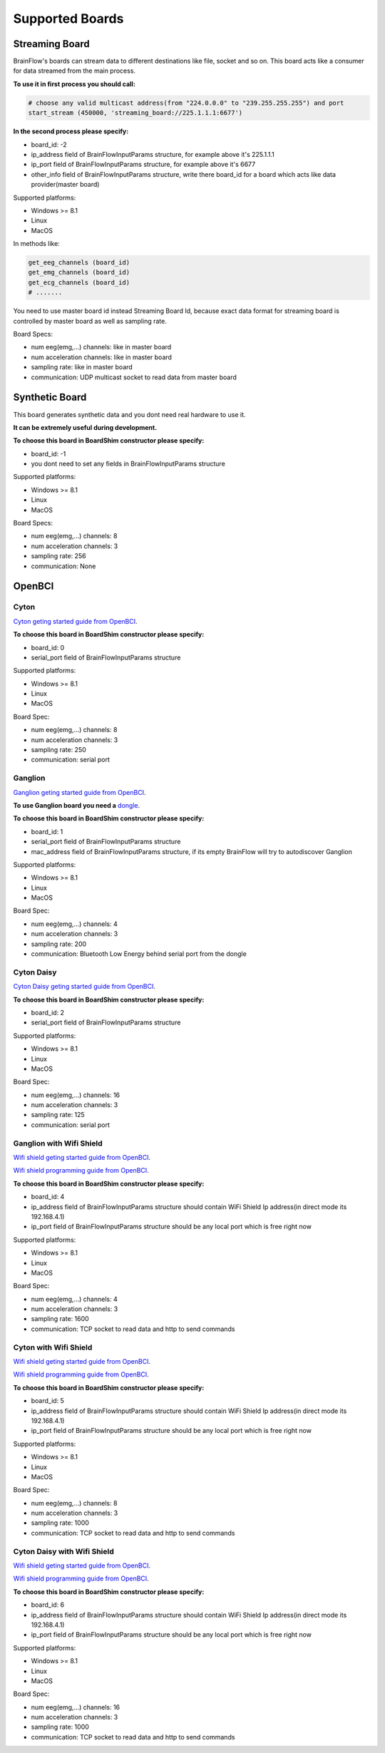 .. _supported-boards-label:

Supported Boards
=================

Streaming Board
------------------

BrainFlow's boards can stream data to different destinations like file, socket and so on. This board acts like a consumer for data streamed from the main process.

**To use it in first process you should call:**

.. code-block:: python

    # choose any valid multicast address(from "224.0.0.0" to "239.255.255.255") and port
    start_stream (450000, 'streaming_board://225.1.1.1:6677')

**In the second process please specify:**

- board_id: -2
- ip_address field of BrainFlowInputParams structure, for example above it's 225.1.1.1
- ip_port field of BrainFlowInputParams structure, for example above it's 6677
- other_info field of BrainFlowInputParams structure, write there board_id for a board which acts like data provider(master board)

Supported platforms:

- Windows >= 8.1
- Linux
- MacOS

In methods like:

.. code-block:: python

   get_eeg_channels (board_id)
   get_emg_channels (board_id)
   get_ecg_channels (board_id)
   # .......

You need to use master board id instead Streaming Board Id, because exact data format for streaming board is controlled by master board as well as sampling rate.

Board Specs:

- num eeg(emg,...) channels: like in master board
- num acceleration channels: like in master board
- sampling rate: like in master board
- communication: UDP multicast socket to read data from master board

Synthetic Board
----------------

This board generates synthetic data and you dont need real hardware to use it.

**It can be extremely useful during development.**

**To choose this board in BoardShim constructor please specify:**

- board_id: -1
- you dont need to set any fields in BrainFlowInputParams structure

Supported platforms:

- Windows >= 8.1
- Linux
- MacOS

Board Specs:

- num eeg(emg,...) channels: 8
- num acceleration channels: 3
- sampling rate: 256
- communication: None

OpenBCI
--------

Cyton
~~~~~~~

.. image:: https://farm5.staticflickr.com/4817/32567183898_10a4b56659.jpg
    :width: 312px
    :height: 161px

`Cyton geting started guide from OpenBCI <https://docs.openbci.com/Tutorials/00-Tutorials>`_.

**To choose this board in BoardShim constructor please specify:**

- board_id: 0
- serial_port field of BrainFlowInputParams structure

Supported platforms:

- Windows >= 8.1
- Linux
- MacOS

Board Spec:

- num eeg(emg,...) channels: 8
- num acceleration channels: 3
- sampling rate: 250
- communication: serial port

Ganglion
~~~~~~~~~

.. image:: https://live.staticflickr.com/65535/48288408326_7f078cd2eb.jpg
    :width: 400px
    :height: 230px

`Ganglion geting started guide from OpenBCI <https://docs.openbci.com/Tutorials/00-Tutorials>`_.

**To use Ganglion board you need a** `dongle <https://shop.openbci.com/collections/frontpage/products/ganglion-dongle>`_.

**To choose this board in BoardShim constructor please specify:**

- board_id: 1
- serial_port field of BrainFlowInputParams structure
- mac_address field of BrainFlowInputParams structure, if its empty BrainFlow will try to autodiscover Ganglion

Supported platforms:

- Windows >= 8.1
- Linux
- MacOS

Board Spec:

- num eeg(emg,...) channels: 4
- num acceleration channels: 3
- sampling rate: 200
- communication: Bluetooth Low Energy behind serial port from the dongle

Cyton Daisy
~~~~~~~~~~~~

.. image:: https://live.staticflickr.com/65535/48288597712_7ba142797e.jpg
    :width: 400px
    :height: 394px

`Cyton Daisy geting started guide from OpenBCI <https://docs.openbci.com/Tutorials/00-Tutorials>`_.

**To choose this board in BoardShim constructor please specify:**

- board_id: 2
- serial_port field of BrainFlowInputParams structure

Supported platforms:

- Windows >= 8.1
- Linux
- MacOS

Board Spec:

- num eeg(emg,...) channels: 16
- num acceleration channels: 3
- sampling rate: 125
- communication: serial port


Ganglion with Wifi Shield
~~~~~~~~~~~~~~~~~~~~~~~~~~~

.. image:: https://live.staticflickr.com/65535/48836544227_05059fc450_b.jpg
    :width: 332px
    :height: 400px

`Wifi shield geting started guide from OpenBCI <https://docs.openbci.com/docs/01GettingStarted/01-Boards/WiFiGS>`_.

`Wifi shield programming guide from OpenBCI <https://docs.openbci.com/docs/05ThirdParty/03-WiFiShield/WiFiProgam>`_.

**To choose this board in BoardShim constructor please specify:**

- board_id: 4
- ip_address field of BrainFlowInputParams structure should contain WiFi Shield Ip address(in direct mode its 192.168.4.1)
- ip_port field of BrainFlowInputParams structure should be any local port which is free right now

Supported platforms:

- Windows >= 8.1
- Linux
- MacOS

Board Spec:

- num eeg(emg,...) channels: 4
- num acceleration channels: 3
- sampling rate: 1600
- communication: TCP socket to read data and http to send commands

Cyton with Wifi Shield
~~~~~~~~~~~~~~~~~~~~~~~~

.. image:: https://live.staticflickr.com/65535/48836367066_a8c4b6d3be_b.jpg
    :width: 400px
    :height: 325px

`Wifi shield geting started guide from OpenBCI <https://docs.openbci.com/docs/01GettingStarted/01-Boards/WiFiGS>`_.

`Wifi shield programming guide from OpenBCI <https://docs.openbci.com/docs/05ThirdParty/03-WiFiShield/WiFiProgam>`_.

**To choose this board in BoardShim constructor please specify:**

- board_id: 5
- ip_address field of BrainFlowInputParams structure should contain WiFi Shield Ip address(in direct mode its 192.168.4.1)
- ip_port field of BrainFlowInputParams structure should be any local port which is free right now

Supported platforms:

- Windows >= 8.1
- Linux
- MacOS


Board Spec:

- num eeg(emg,...) channels: 8
- num acceleration channels: 3
- sampling rate: 1000
- communication: TCP socket to read data and http to send commands

Cyton Daisy with Wifi Shield
~~~~~~~~~~~~~~~~~~~~~~~~~~~~~~

.. image:: https://live.staticflickr.com/65535/48843419918_f11c90deb0_k.jpg
    :width: 400px
    :height: 400px

`Wifi shield geting started guide from OpenBCI <https://docs.openbci.com/docs/01GettingStarted/01-Boards/WiFiGS>`_.

`Wifi shield programming guide from OpenBCI <https://docs.openbci.com/docs/05ThirdParty/03-WiFiShield/WiFiProgam>`_.

**To choose this board in BoardShim constructor please specify:**

- board_id: 6
- ip_address field of BrainFlowInputParams structure should contain WiFi Shield Ip address(in direct mode its 192.168.4.1)
- ip_port field of BrainFlowInputParams structure should be any local port which is free right now

Supported platforms:

- Windows >= 8.1
- Linux
- MacOS

Board Spec:

- num eeg(emg,...) channels: 16
- num acceleration channels: 3
- sampling rate: 1000
- communication: TCP socket to read data and http to send commands
